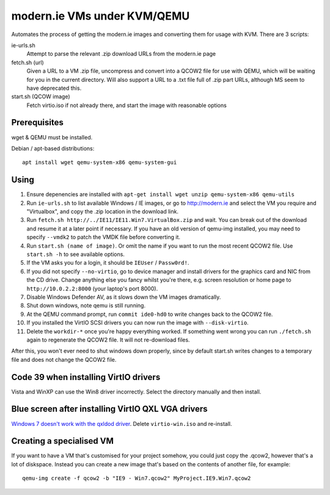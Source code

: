 modern.ie VMs under KVM/QEMU
============================

Automates the process of getting the modern.ie images and converting them for
usage with KVM. There are 3 scripts:

ie-urls.sh
    Attempt to parse the relevant .zip download URLs from the modern.ie
    page
fetch.sh (url)
    Given a URL to a VM .zip file, uncompress and convert into a QCOW2 file for use with QEMU,
    which will be waiting for you in the current directory.
    Will also support a URL to a .txt file full of .zip part URLs, although MS seem to have deprecated this.
start.sh (QCOW image)
    Fetch virtio.iso if not already there, and start the image with reasonable
    options

Prerequisites
-------------

wget & QEMU must be installed.

Debian / apt-based distributions::

    apt install wget qemu-system-x86 qemu-system-gui

Using
-----

#. Ensure depenencies are installed with
   ``apt-get install wget unzip qemu-system-x86 qemu-utils``
#. Run ``ie-urls.sh`` to list available Windows / IE images, or go to http://modern.ie
   and select the VM you require and "Virtualbox", and copy the .zip location in the
   download link.
#. Run ``fetch.sh http://../IE11/IE11.Win7.VirtualBox.zip`` and wait. You can break
   out of the download and resume it at a later point if necessary.
   If you have an old version of qemu-img installed, you may need to specify ``--vmdk2``
   to patch the VMDK file before converting it.
#. Run ``start.sh (name of image)``. Or omit the name if you want to run the
   most recent QCOW2 file. Use ``start.sh -h`` to see available options.
#. If the VM asks you for a login, it should be ``IEUser`` / ``Passw0rd!``.
#. If you did not specify ``--no-virtio``, go to device manager and install
   drivers for the graphics card and NIC from the CD drive.
   Change anything else you fancy whilst you're there, e.g. screen resolution
   or home page to ``http://10.0.2.2:8000`` (your laptop's port 8000).
#. Disable Windows Defender AV, as it slows down the VM images dramatically.
#. Shut down windows, note qemu is still running.
#. At the QEMU command prompt, run ``commit ide0-hd0`` to write changes back to
   the QCOW2 file.
#. If you installed the VirtIO SCSI drivers you can now run the image with ``--disk-virtio``.
#. Delete the ``workdir-*`` once you're happy everything worked. If
   something went wrong you can run ``./fetch.sh`` again to regenerate the
   QCOW2 file. It will not re-download files.

After this, you won't ever need to shut windows down properly, since by default
start.sh writes changes to a temporary file and does not change the QCOW2 file.

Code 39 when installing VirtIO drivers
--------------------------------------

Vista and WinXP can use the Win8 driver incorrectly. Select the directory manually
and then install.

Blue screen after installing VirtIO QXL VGA drivers
---------------------------------------------------

`Windows 7 doesn't work with the qxldod driver <https://github.com/virtio-win/kvm-guest-drivers-windows/issues/244>`__.
Delete ``virtio-win.iso`` and re-install.

Creating a specialised VM
-------------------------

If you want to have a VM that's customised for your project somehow, you could
just copy the .qcow2, however that's a lot of diskspace. Instead you can create
a new image that's based on the contents of another file, for example::

    qemu-img create -f qcow2 -b "IE9 - Win7.qcow2" MyProject.IE9.Win7.qcow2

